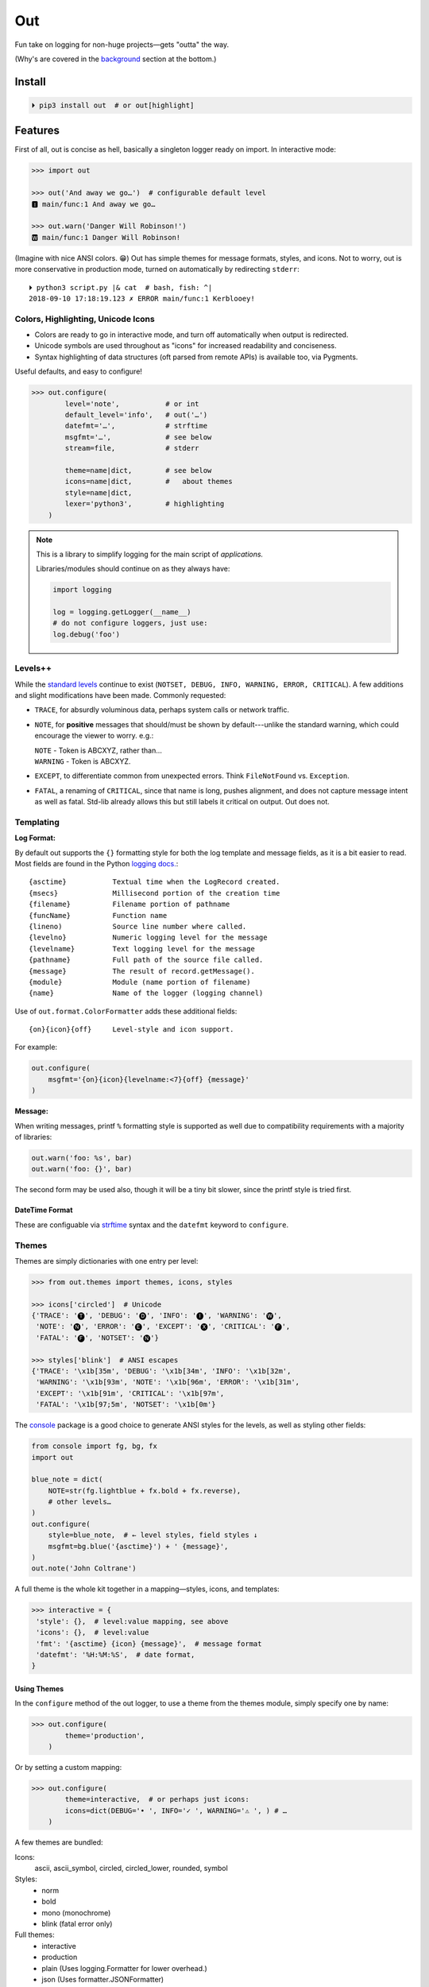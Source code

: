 
Out
===========

Fun take on logging for non-huge projects—gets "outta" the way.

(Why's are covered in the background_ section at the bottom.)


Install
------------

.. code-block:: shell

    ⏵ pip3 install out  # or out[highlight]


Features
------------

First of all,
out is concise as hell,
basically a singleton logger ready on import.
In interactive mode:

.. code-block:: python

    >>> import out

    >>> out('And away we go…')  # configurable default level
    🅸 main/func:1 And away we go…

    >>> out.warn('Danger Will Robinson!')
    🆆 main/func:1 Danger Will Robinson!

(Imagine with nice ANSI colors. 😁)
Out has simple themes for message formats, styles, and icons.
Not to worry,
out is more conservative in production mode,
turned on automatically by redirecting ``stderr``::

    ⏵ python3 script.py |& cat  # bash, fish: ^|
    2018-09-10 17:18:19.123 ✗ ERROR main/func:1 Kerblooey!


Colors, Highlighting, Unicode Icons
~~~~~~~~~~~~~~~~~~~~~~~~~~~~~~~~~~~~~~

- Colors are ready to go in interactive mode,
  and turn off automatically when output is redirected.

- Unicode symbols are used throughout as "icons" for increased readability and
  conciseness.

- Syntax highlighting of data structures (oft parsed from remote APIs) is
  available too, via Pygments.


Useful defaults, and easy to configure!

.. code-block:: python

    >>> out.configure(
            level='note',           # or int
            default_level='info',   # out('…')
            datefmt='…',            # strftime
            msgfmt='…',             # see below
            stream=file,            # stderr

            theme=name|dict,        # see below
            icons=name|dict,        #   about themes
            style=name|dict,
            lexer='python3',        # highlighting
        )


.. note::

    This is a library to simplify logging for the main script of
    *applications.*

    Libraries/modules should continue on as they always have:

    .. code-block:: python

        import logging

        log = logging.getLogger(__name__)
        # do not configure loggers, just use:
        log.debug('foo')


Levels++
~~~~~~~~~~~~~~~~~~~~~~~~~~

While the
`standard levels <https://docs.python.org/3/library/logging.html#levels>`_
continue to exist
(``NOTSET, DEBUG, INFO, WARNING, ERROR, CRITICAL``).
A few additions and slight modifications have been made.
Commonly requested:

- ``TRACE``, for absurdly voluminous data, perhaps system calls or network
  traffic.

- ``NOTE``, for **positive** messages
  that should/must be shown by default---\
  unlike the standard warning,
  which could encourage the viewer to worry.  e.g.:

  | ``NOTE`` - Token is ABCXYZ, rather than…
  | ``WARNING`` - Token is ABCXYZ.

- ``EXCEPT``, to differentiate common from unexpected errors.
  Think ``FileNotFound`` vs. ``Exception``.

- ``FATAL``, a renaming of ``CRITICAL``,
  since that name is long, pushes alignment,
  and does not capture message intent as well as fatal.
  Std-lib already allows this but still labels it critical on output.
  Out does not.


Templating
~~~~~~~~~~~~

**Log Format:**

By default out supports the ``{}`` formatting style for both the log template
and message fields,
as it is a bit easier to read.
Most fields are found in the Python
`logging docs. <https://docs.python.org/3/library/logging.html#logrecord-attributes>`_::

    {asctime}           Textual time when the LogRecord created.
    {msecs}             Millisecond portion of the creation time
    {filename}          Filename portion of pathname
    {funcName}          Function name
    {lineno)            Source line number where called.
    {levelno}           Numeric logging level for the message
    {levelname}         Text logging level for the message
    {pathname}          Full path of the source file called.
    {message}           The result of record.getMessage().
    {module}            Module (name portion of filename)
    {name}              Name of the logger (logging channel)

Use of
``out.format.ColorFormatter`` adds these additional fields::

    {on}{icon}{off}     Level-style and icon support.

For example:

.. code-block:: python

    out.configure(
        msgfmt='{on}{icon}{levelname:<7}{off} {message}'
    )


**Message:**

When writing messages, printf ``%`` formatting style is supported as well
due to compatibility requirements with a majority of libraries:

.. code-block:: python

    out.warn('foo: %s', bar)
    out.warn('foo: {}', bar)

The second form may be used also,
though it will be a tiny bit slower,
since the printf style is tried first.


DateTime Format
++++++++++++++++++

These are configuable via
`strftime <https://docs.python.org/3/library/datetime.html#strftime-and-strptime-behavior>`_
syntax and the
``datefmt`` keyword to ``configure``.


Themes
~~~~~~~~~~~~~~~~~~

Themes are simply dictionaries with one entry per level:

.. code-block:: python

    >>> from out.themes import themes, icons, styles

    >>> icons['circled']  # Unicode
    {'TRACE': '🅣', 'DEBUG': '🅓', 'INFO': '🅘', 'WARNING': '🅦',
     'NOTE': '🅝', 'ERROR': '🅔', 'EXCEPT': '🅧', 'CRITICAL': '🅕',
     'FATAL': '🅕', 'NOTSET': '🅝'}

    >>> styles['blink']  # ANSI escapes
    {'TRACE': '\x1b[35m', 'DEBUG': '\x1b[34m', 'INFO': '\x1b[32m',
     'WARNING': '\x1b[93m', 'NOTE': '\x1b[96m', 'ERROR': '\x1b[31m',
     'EXCEPT': '\x1b[91m', 'CRITICAL': '\x1b[97m',
     'FATAL': '\x1b[97;5m', 'NOTSET': '\x1b[0m'}

The
`console <https://mixmastamyk.bitbucket.io/console/>`_
package is a good choice to generate ANSI styles for the levels,
as well as styling other fields:

.. code-block:: python

    from console import fg, bg, fx
    import out

    blue_note = dict(
        NOTE=str(fg.lightblue + fx.bold + fx.reverse),
        # other levels…
    )
    out.configure(
        style=blue_note,  # ← level styles, field styles ↓
        msgfmt=bg.blue('{asctime}') + ' {message}',
    )
    out.note('John Coltrane')

A full theme is the whole kit together in a mapping—\
styles, icons, and templates:

.. code-block:: python

    >>> interactive = {
     'style': {},  # level:value mapping, see above
     'icons': {},  # level:value
     'fmt': '{asctime} {icon} {message}',  # message format
     'datefmt': '%H:%M:%S',  # date format,
    }

Using Themes
++++++++++++++

In the ``configure`` method of the out logger,
to use a theme from the themes module,
simply specify one by name:

.. code-block:: python

    >>> out.configure(
            theme='production',
        )

Or by setting a custom mapping:

.. code-block:: python

    >>> out.configure(
            theme=interactive,  # or perhaps just icons:
            icons=dict(DEBUG='• ', INFO='✓ ', WARNING='⚠ ', ) # …
        )

A few themes are bundled:

Icons:
    ascii,
    ascii_symbol,
    circled,
    circled_lower,
    rounded,
    symbol

Styles:
    - norm
    - bold
    - mono (monochrome)
    - blink (fatal error only)

Full themes:
    - interactive
    - production
    - plain (Uses logging.Formatter for lower overhead.)
    - json (Uses formatter.JSONFormatter)
    - mono (monochrome)
    - linux_interactive, linux_production (vga console)


.. note::

    When there are conflicting arguments to the ``configure`` method,
    the last specified will win.
    This requires > Python 3.6, due to ordered keyword args.
    Below this version it is not recommended to do this since keyword order
    will be undefined and therefore the result.
    One workaround is to call configure twice.


Syntax Highlighting w/Pygments
--------------------------------

When Pygments is installed,
syntax highlighting is available for Python data structures and code,
as well as JSON and XML strings—\
potentially anything Pygments can highlight.
This can be helpful when debugging remote APIs for example.

A lexer may be
`selected by name <http://pygments.org/docs/lexers/>`_
via ``configure(lexer=LEXER_NAME)``,
disabled by setting to ``None``.

**Use:**

Message text following a ``{, [, <, or '`` char
is highlighted with the current
lexer+formatter:

.. code-block:: python

    # default Python3
    out.debug('PYON data: %s',
              {'data': [None, True, False, 123]})

    out.configure(lexer='json')
    out.debug('JSON data: '
              '{"data": [null, true, false, 123]}')

(Imagine with lovely ANSI flavors. 😁)


Tips
---------

- By default the logger prints to ``stderr``.
  The reason being that when used in an interactive script normal application
  output may be easily segregated from log messages during redirection.

  Configurable via the ``stream`` keyword to ``.configure()``.

- Upgrading a long script from ``print()`` is easy::

    import out

    print = out.info  # or other level

  Or perhaps some logging was already added, but you'd like to downsize.
  Add this to your main script::

    import out as logger

  Less code will need to be changed.

.. ~ - Want to keep your complex configuration but use the ``ColorFormatter`` class
  .. ~ and themes in your own project?

- The ``ColorFormatter`` and ``JSONFormatter`` classes can be used in your own
  project:

  .. code-block:: python

    >>> from out.format import ColorFormatter

    >>> cf = ColorFormatter()
    >>> handler.setFormatter(cf)

- To print the current logging configuration:

  .. code-block:: python

    >>> out.log_config()  # quotes to shut off highlighting:
    '''
    🅳  Logging config:
    🅳  / name: main, id: 139973461370360
    🅳    .level: trace (7)
    🅳    .default_level: info (20)
    🅳    + Handler: 0 <StreamHandler <stderr> (NOTSET)>
    🅳      + Formatter: <out.format.ColorFormatter object at 0x7f4e1c65efd0>
    🅳        .style: <logging.StrFormatStyle object at 0x7f4e1c65ef28>
    🅳        .datefmt: '%H:%M:%S'
    🅳        .msgfmt: '  {on}{icon}{off} {message}'
    '''

The logger in the main script file is named "main,"
also known as the "root" logger.


.. _background:

Background
--------------------------

If you're here it's very likely you already know that the Python standard
logging module is extremely flexible,
and that's great and all.
Unfortunately, it is overkill for small to medium projects,
and these days many larger ones too.
Additionally,
its various Java-isms grate on the nerves,
accentuating a big enterprisey design.

Meanwhile,
the rise of
`12 Factor App <https://12factor.net/logs>`_
patterns for daemons and services
means that simply logging to stdout/err is expected and desired
for portability:

    A twelve-factor app never concerns itself with routing or storage of its
    output stream. It should not attempt to write to or manage logfiles.
    Instead, each running process writes its event stream, unbuffered, to
    stdout. During local development, the developer will view this stream in
    the foreground of their terminal to observe the app’s behavior.


Therefore,
for many (if not most) applications,
all the complexity and mumbo-jumbo in the logging package documentation about
multiple loggers with different levels, different handlers, formatters,
adapters, filters, rotation,
and complex configuration is flexibility at the *wrong level.*
In fairness,
this may not have always been the case,
and can still be helpful, perhaps on Windows.

Additionally, logging tools have also become standardized over time,
handling cross-language and cross-platform messages.
Imagine a pipeline where log events are routed and multiple tools can be
plugged in or out as needed—\
organization-wide rather than app- or language-wide.

So, unless you have unique requirements,
there's no need to reimplement ``logrotate``, ``syslog``, ``systemd``, and
proprietary metrics tools in every programming language.
Just blast those logs to stdout/stderr and get logging *outta* the way!

Enter the ``out`` project.
It's ready to start logging from the get go.
It uses Python's standard logging infrastructure by default,
so is still quite flexible when need be.

Well, you've heard this before.
However, *out* tries a bit harder create a fun, easy-to-use interface,
as discussed above.

**Naming**

Regarding the name,
well of course would have liked something along the lines of ``log`` but all
variations of that are *long gone* on PyPI.
``out()`` is a name I've often used over the years as a poor-man's logger—\
really a functional wrapper around ``print``,
until I could get around to adding proper logging.
Now, the tradition continues.
The name is short, simple, and conceptually fits,
if a little bland.
